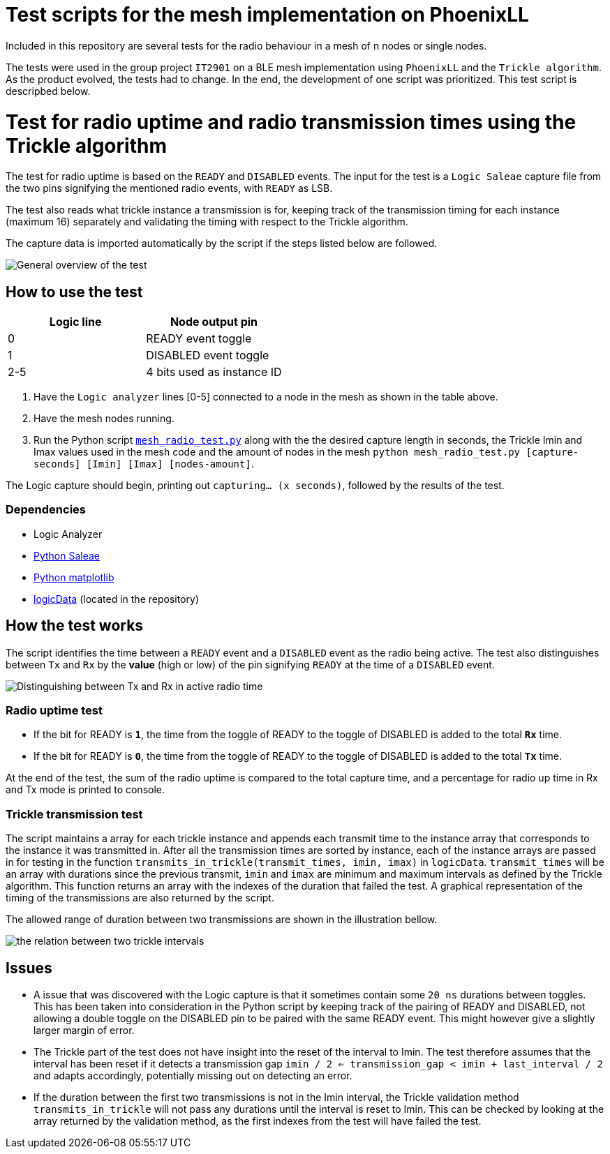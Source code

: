 = Test scripts for the mesh implementation on PhoenixLL

Included in this repository are several tests for the radio behaviour
in a mesh of n nodes or single nodes.

The tests were used in the group project `IT2901` on a BLE mesh implementation using
`PhoenixLL` and the `Trickle algorithm`. As the product evolved, the tests had to change.
In the end, the development of one script was prioritized. This test script is descripbed below.

= Test for radio uptime and radio transmission times using the Trickle algorithm

The test for radio uptime is based on the `READY` and `DISABLED` events.
The input for the test is a `Logic Saleae` capture file from the two pins signifying the
mentioned radio events, with `READY` as LSB.

The test also reads what trickle instance a transmission is for,
keeping track of the transmission timing for each instance (maximum 16) separately and
validating the timing with respect to the Trickle algorithm.

The capture data is imported automatically by the script
if the steps listed below are followed.

image::images/trickle_test.png[General overview of the test]

== How to use the test

|===
|Logic line |Node output pin

|0
|READY event toggle

|1
|DISABLED event toggle

|2-5
|4 bits used as instance ID
|===
. Have the `Logic analyzer` lines [0-5] connected to a node in the mesh as shown in the table above.
. Have the mesh nodes running.
. Run the Python script link:../mesh_radio_test.py[`mesh_radio_test.py`]
along with the the desired capture length in seconds,
the Trickle Imin and Imax values used in the mesh code
and the amount of nodes in the mesh
`python mesh_radio_test.py [capture-seconds] [Imin] [Imax] [nodes-amount]`.

The Logic capture should begin, printing out `capturing... (x seconds)`,
followed by the results of the test.

=== Dependencies

* Logic Analyzer
* link:https://pypi.python.org/pypi/saleae[Python Saleae]
* link:https://matplotlib.org/[Python matplotlib]
* link:logicData.py[logicData] (located in the repository)

== How the test works

The script identifies the time between a
`READY` event and a `DISABLED` event as the radio being active.
The test also distinguishes between `Tx` and `Rx` by the *value* (high or low) of the pin signifying `READY`
at the time of a `DISABLED` event.

image::images/TxRx.png[Distinguishing between Tx and Rx in active radio time]

=== Radio uptime test

* If the bit for READY is `*1*`, the time from the toggle of READY to the toggle of
DISABLED is added to the total *`Rx`* time.
* If the bit for READY is `*0*`, the time from the toggle of READY to the toggle of
DISABLED is added to the total *`Tx`* time.

At the end of the test, the sum of the radio uptime is compared to the total capture time,
and a percentage for radio up time in Rx and Tx mode is printed to console.

=== Trickle transmission test

The script maintains a array for each trickle instance and appends each transmit time to the
instance array that corresponds to the instance it was transmitted in.
After all the transmission times are sorted by instance,
each of the instance arrays are passed in for testing in the function
`transmits_in_trickle(transmit_times, imin, imax)` in `logicData`.
`transmit_times` will be an array with durations since the previous transmit,
`imin` and `imax` are minimum and maximum intervals as defined by the Trickle algorithm.
This function returns an array with the indexes of the duration that failed the test.
A graphical representation of the timing of the transmissions are also returned by the script.

The allowed range of duration between two transmissions are shown in the illustration bellow.

image::images/trickle_intervals.png[the relation between two trickle intervals]

== Issues

* A issue that was discovered with the Logic capture is that it sometimes contain some `20 ns`
durations between toggles. This has been taken into consideration in the Python script by
keeping track of the pairing of READY and DISABLED, not allowing a double toggle on the DISABLED pin to be paired with
the same READY event. This might however give a slightly larger margin of error.

* The Trickle part of the test does not have insight into the reset of the interval to Imin.
The test therefore assumes that the interval has been reset if it detects a transmission gap
`imin / 2 <= transmission_gap < imin + last_interval / 2` and adapts accordingly,
potentially missing out on detecting an error.

* If the duration between the first two transmissions is not in the Imin interval,
the Trickle validation method `transmits_in_trickle` will not pass any durations until the interval is reset to Imin.
This can be checked by looking at the array returned by the validation method,
as the first indexes from the test will have failed the test.
